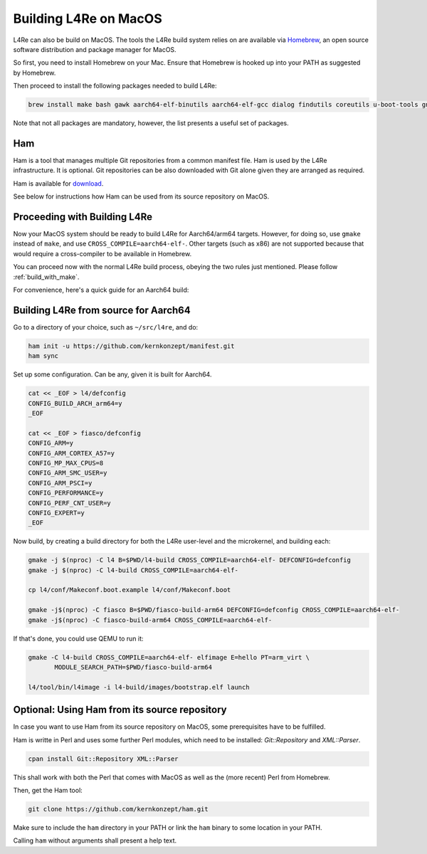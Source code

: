 .. _macosx:

Building L4Re on MacOS
**********************

L4Re can also be build on MacOS. The tools the L4Re build system relies on
are available via `Homebrew <https://brew.sh>`__, an open source software distribution and package
manager for MacOS.

So first, you need to install Homebrew on your Mac. Ensure that Homebrew is
hooked up into your PATH as suggested by Homebrew.

Then proceed to install the following packages needed to build L4Re:

.. sourcecode:: shell

   brew install make bash gawk aarch64-elf-binutils aarch64-elf-gcc dialog findutils coreutils u-boot-tools gnu-sed qemu dtc wget

Note that not all packages are mandatory, however, the list presents a
useful set of packages.

Ham
---

Ham is a tool that manages multiple Git repositories from a common manifest
file. Ham is used by the L4Re infrastructure. It is optional. Git
repositories can be also downloaded with Git alone given they are arranged
as required.

Ham is available for `download <https://l4re.org/download/ham/ham>`__.

See below for instructions how Ham can be used from its source repository on
MacOS.

Proceeding with Building L4Re
-----------------------------

Now your MacOS system should be ready to build L4Re for Aarch64/arm64
targets.
However, for doing so, use ``gmake`` instead of ``make``, and use
``CROSS_COMPILE=aarch64-elf-``.
Other targets (such as x86) are not supported because that would require a
cross-compiler to be available in Homebrew.

You can proceed now with the normal L4Re build process, obeying the two
rules just mentioned. Please follow :ref:`build_with_make`.


For convenience, here's a quick guide for an Aarch64 build:

Building L4Re from source for Aarch64
-------------------------------------

Go to a directory of your choice, such as ``~/src/l4re``, and do:

.. sourcecode:: shell

   ham init -u https://github.com/kernkonzept/manifest.git
   ham sync

Set up some configuration. Can be any, given it is built for Aarch64.

.. sourcecode:: shell

   cat << _EOF > l4/defconfig
   CONFIG_BUILD_ARCH_arm64=y
   _EOF

   cat << _EOF > fiasco/defconfig
   CONFIG_ARM=y
   CONFIG_ARM_CORTEX_A57=y
   CONFIG_MP_MAX_CPUS=8
   CONFIG_ARM_SMC_USER=y
   CONFIG_ARM_PSCI=y
   CONFIG_PERFORMANCE=y
   CONFIG_PERF_CNT_USER=y
   CONFIG_EXPERT=y
   _EOF


Now build, by creating a build directory for both the L4Re user-level and
the microkernel, and building each:

.. sourcecode:: shell

   gmake -j $(nproc) -C l4 B=$PWD/l4-build CROSS_COMPILE=aarch64-elf- DEFCONFIG=defconfig
   gmake -j $(nproc) -C l4-build CROSS_COMPILE=aarch64-elf-

   cp l4/conf/Makeconf.boot.example l4/conf/Makeconf.boot

   gmake -j$(nproc) -C fiasco B=$PWD/fiasco-build-arm64 DEFCONFIG=defconfig CROSS_COMPILE=aarch64-elf-
   gmake -j$(nproc) -C fiasco-build-arm64 CROSS_COMPILE=aarch64-elf-


If that's done, you could use QEMU to run it:

.. sourcecode:: shell

   gmake -C l4-build CROSS_COMPILE=aarch64-elf- elfimage E=hello PT=arm_virt \
          MODULE_SEARCH_PATH=$PWD/fiasco-build-arm64

   l4/tool/bin/l4image -i l4-build/images/bootstrap.elf launch





Optional: Using Ham from its source repository
----------------------------------------------

In case you want to use Ham from its source repository on MacOS, some
prerequisites have to be fulfilled.

Ham is writte in Perl and uses some further Perl modules, which need to be
installed: `Git::Repository` and `XML::Parser`.

.. sourcecode:: shell

   cpan install Git::Repository XML::Parser

This shall work with both the Perl that comes with MacOS as well as the
(more recent) Perl from Homebrew.

Then, get the Ham tool:

.. sourcecode:: shell

   git clone https://github.com/kernkonzept/ham.git

Make sure to include the ``ham`` directory in your PATH or link the ``ham``
binary to some location in your PATH.

Calling ``ham`` without arguments shall present a help text.
